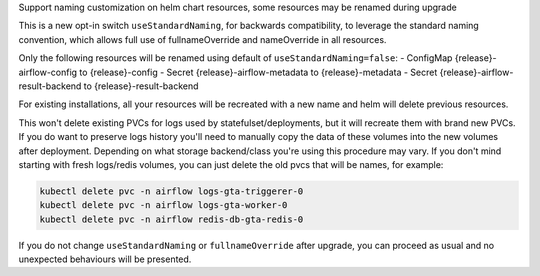 Support naming customization on helm chart resources, some resources may be renamed during upgrade

This is a new opt-in switch ``useStandardNaming``, for backwards compatibility, to leverage the standard naming convention, which allows full use of fullnameOverride and nameOverride in all resources.

Only the following resources will be renamed using default of ``useStandardNaming=false``:
- ConfigMap {release}-airflow-config to {release}-config
- Secret {release}-airflow-metadata to {release}-metadata
- Secret {release}-airflow-result-backend to {release}-result-backend

For existing installations, all your resources will be recreated with a new name and helm will delete previous resources.

This won't delete existing PVCs for logs used by statefulset/deployments, but it will recreate them with brand new PVCs.
If you do want to preserve logs history you'll need to manually copy the data of these volumes into the new volumes after
deployment. Depending on what storage backend/class you're using this procedure may vary. If you don't mind starting
with fresh logs/redis volumes, you can just delete the old pvcs that will be names, for example:

.. code-block:: bash

    kubectl delete pvc -n airflow logs-gta-triggerer-0
    kubectl delete pvc -n airflow logs-gta-worker-0
    kubectl delete pvc -n airflow redis-db-gta-redis-0

If you do not change ``useStandardNaming`` or ``fullnameOverride`` after upgrade, you can proceed as usual and no unexpected behaviours will be presented.
